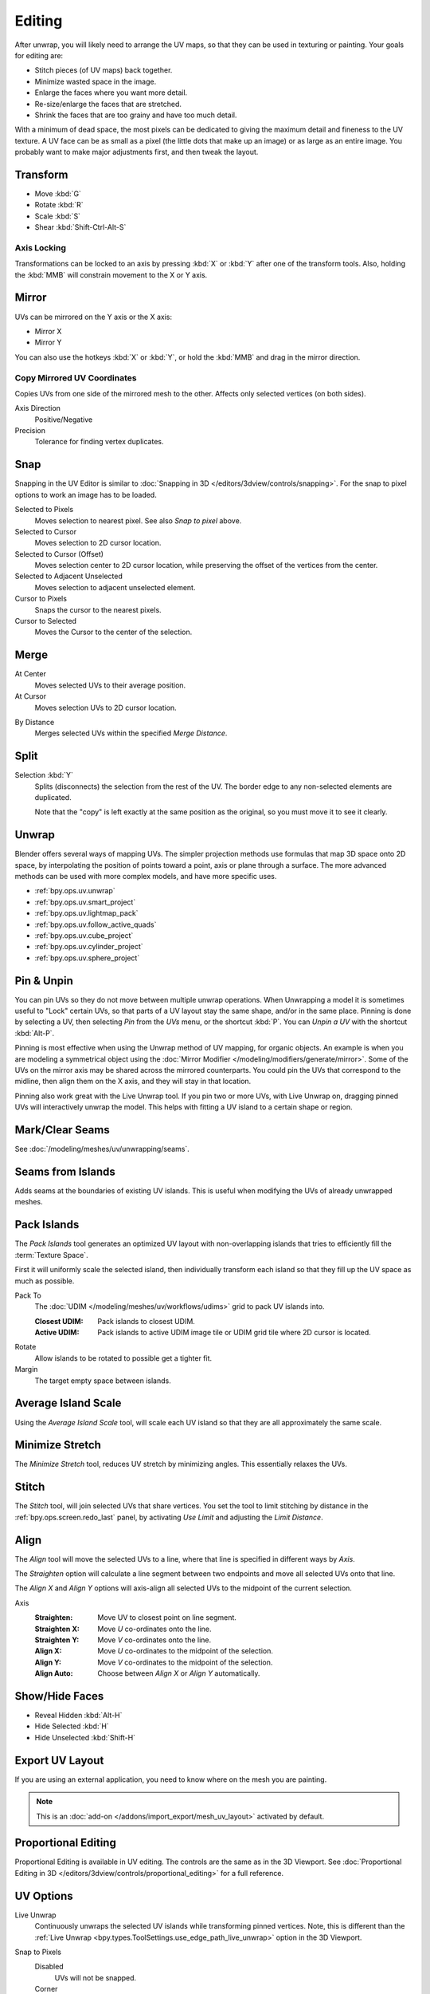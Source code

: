 
*******
Editing
*******

After unwrap, you will likely need to arrange the UV maps,
so that they can be used in texturing or painting. Your goals for editing are:

- Stitch pieces (of UV maps) back together.
- Minimize wasted space in the image.
- Enlarge the faces where you want more detail.
- Re-size/enlarge the faces that are stretched.
- Shrink the faces that are too grainy and have too much detail.

With a minimum of dead space,
the most pixels can be dedicated to giving the maximum detail and fineness to the UV texture.
A UV face can be as small as a pixel (the little dots that make up an image)
or as large as an entire image. You probably want to make major adjustments first,
and then tweak the layout.


Transform
=========

.. reference::

   :Editor:    UV Editor
   :Mode:      Edit Mode
   :Tool:      :menuselection:`Toolbar --> Move, Rotate, Scale, Transform`
   :Menu:      :menuselection:`UV --> Transform`

- Move :kbd:`G`
- Rotate :kbd:`R`
- Scale :kbd:`S`
- Shear :kbd:`Shift-Ctrl-Alt-S`


Axis Locking
------------

Transformations can be locked to an axis by pressing :kbd:`X` or :kbd:`Y` after one of the transform tools.
Also, holding the :kbd:`MMB` will constrain movement to the X or Y axis.


Mirror
======

.. reference::

   :Editor:    UV Editor
   :Mode:      Edit Mode
   :Menu:      :menuselection:`UV --> Mirror`
   :Shortcut:  :kbd:`Ctrl-M`

UVs can be mirrored on the Y axis or the X axis:

- Mirror X
- Mirror Y

You can also use the hotkeys :kbd:`X` or :kbd:`Y`,
or hold the :kbd:`MMB` and drag in the mirror direction.


Copy Mirrored UV Coordinates
----------------------------

.. reference::

   :Editor:    UV Editor
   :Mode:      Edit Mode
   :Menu:      :menuselection:`UV --> Copy Mirrored UV Coordinates`

Copies UVs from one side of the mirrored mesh to the other.
Affects only selected vertices (on both sides).

Axis Direction
   Positive/Negative
Precision
   Tolerance for finding vertex duplicates.


.. _bpy.ops.uv.snap_selected:
.. _bpy.ops.uv.snap_cursor:

Snap
====

.. reference::

   :Editor:    UV Editor
   :Mode:      Edit Mode
   :Menu:      :menuselection:`UV --> Snap`
   :Shortcut:  :kbd:`Shift-S`

Snapping in the UV Editor is similar to
:doc:`Snapping in 3D </editors/3dview/controls/snapping>`.
For the snap to pixel options to work an image has to be loaded.

Selected to Pixels
   Moves selection to nearest pixel. See also *Snap to pixel* above.
Selected to Cursor
   Moves selection to 2D cursor location.
Selected to Cursor (Offset)
   Moves selection center to 2D cursor location, while preserving the offset of the vertices from the center.
Selected to Adjacent Unselected
   Moves selection to adjacent unselected element.

Cursor to Pixels
   Snaps the cursor to the nearest pixels.
Cursor to Selected
   Moves the Cursor to the center of the selection.


.. _bpy.ops.uv.weld:

Merge
=====

.. reference::

   :Editor:    UV Editor
   :Mode:      Edit Mode
   :Menu:      :menuselection:`UV --> Merge`
   :Shortcut:  :kbd:`M`

At Center
   Moves selected UVs to their average position.
At Cursor
   Moves selection UVs to 2D cursor location.

.. _bpy.ops.uv.remove_doubles:

By Distance
   Merges selected UVs within the specified *Merge Distance*.


.. _bpy.ops.uv.select_split:

Split
=====

.. reference::

   :Editor:    UV Editor
   :Mode:      Edit Mode
   :Menu:      :menuselection:`UV --> Split`
   :Shortcut:  :kbd:`Alt-M`

Selection :kbd:`Y`
   Splits (disconnects) the selection from the rest of the UV.
   The border edge to any non-selected elements are duplicated.

   Note that the "copy" is left exactly at the same position as the original,
   so you must move it to see it clearly.


Unwrap
======

.. reference::

   :Editor:    UV Editor
   :Mode:      Edit Mode
   :Menu:      :menuselection:`UV --> Unwrap`
   :Shortcut:  :kbd:`U`

Blender offers several ways of mapping UVs.
The simpler projection methods use formulas that map 3D space onto 2D space,
by interpolating the position of points toward a point, axis or plane through a surface.
The more advanced methods can be used with more complex models, and have more specific uses.

- :ref:`bpy.ops.uv.unwrap`
- :ref:`bpy.ops.uv.smart_project`
- :ref:`bpy.ops.uv.lightmap_pack`
- :ref:`bpy.ops.uv.follow_active_quads`
- :ref:`bpy.ops.uv.cube_project`
- :ref:`bpy.ops.uv.cylinder_project`
- :ref:`bpy.ops.uv.sphere_project`


.. _bpy.ops.uv.pin:

Pin & Unpin
===========

.. reference::

   :Editor:    UV Editor
   :Mode:      Edit Mode
   :Menu:      :menuselection:`UV --> Pin/Unpin`
   :Shortcut:  :kbd:`P`, :kbd:`Alt-P`

You can pin UVs so they do not move between multiple unwrap operations.
When Unwrapping a model it is sometimes useful to "Lock" certain UVs,
so that parts of a UV layout stay the same shape, and/or in the same place.
Pinning is done by selecting a UV, then selecting *Pin* from the *UVs* menu,
or the shortcut :kbd:`P`. You can *Unpin a UV* with the shortcut :kbd:`Alt-P`.

Pinning is most effective when using the Unwrap method of UV mapping, for organic objects.
An example is when you are modeling a symmetrical object using
the :doc:`Mirror Modifier </modeling/modifiers/generate/mirror>`.
Some of the UVs on the mirror axis may be shared across the mirrored counterparts.
You could pin the UVs that correspond to the midline, then align them on the X axis,
and they will stay in that location.

Pinning also work great with the Live Unwrap tool. If you pin two or more UVs,
with Live Unwrap on, dragging pinned UVs will interactively unwrap the model.
This helps with fitting a UV island to a certain shape or region.


Mark/Clear Seams
================

.. reference::

   :Editor:    UV Editor
   :Mode:      Edit Mode
   :Menu:      :menuselection:`UV --> Mark/Clear Seam`

See :doc:`/modeling/meshes/uv/unwrapping/seams`.


.. _bpy.ops.uv.seams_from_islands:

Seams from Islands
==================

.. reference::

   :Mode:      View mode
   :Menu:      :menuselection:`UV --> Seams from Islands`

Adds seams at the boundaries of existing UV islands.
This is useful when modifying the UVs of already unwrapped meshes.


.. _bpy.ops.uv.pack_islands:

Pack Islands
============

.. reference::

   :Editor:    UV Editor
   :Mode:      Edit Mode
   :Menu:      :menuselection:`UV --> Pack Islands`
   :Shortcut:  :kbd:`Ctrl-P`

The *Pack Islands* tool generates an optimized UV layout with non-overlapping islands
that tries to efficiently fill the :term:`Texture Space`.

First it will uniformly scale the selected island,
then individually transform each island so that they fill up the UV space as much as possible.

Pack To
   The :doc:`UDIM </modeling/meshes/uv/workflows/udims>` grid to pack UV islands into.

   :Closest UDIM: Pack islands to closest UDIM.
   :Active UDIM: Pack islands to active UDIM image tile or UDIM grid tile where 2D cursor is located.
Rotate
   Allow islands to be rotated to possible get a tighter fit.
Margin
   The target empty space between islands.


.. _bpy.ops.uv.average_islands_scale:

Average Island Scale
====================

.. reference::

   :Editor:    UV Editor
   :Mode:      Edit Mode
   :Menu:      :menuselection:`UV --> Average Island Scale`
   :Shortcut:  :kbd:`Ctrl-A`

Using the *Average Island Scale* tool, will scale each
UV island so that they are all approximately the same scale.


.. _bpy.ops.uv.minimize_stretch:

Minimize Stretch
================

.. reference::

   :Editor:    UV Editor
   :Mode:      Edit Mode
   :Menu:      :menuselection:`UV --> Minimize Stretch`
   :Shortcut:  :kbd:`Ctrl-V`

The *Minimize Stretch* tool, reduces UV stretch by minimizing angles. This essentially relaxes the UVs.


.. _bpy.ops.uv.stitch:

Stitch
======

.. reference::

   :Editor:    UV Editor
   :Mode:      Edit Mode
   :Menu:      :menuselection:`UV --> Stitch`
   :Shortcut:  :kbd:`Alt-V`

The *Stitch* tool, will join selected UVs that share vertices.
You set the tool to limit stitching by distance in the :ref:`bpy.ops.screen.redo_last` panel,
by activating *Use Limit* and adjusting the *Limit Distance*.


.. _bpy.ops.uv.align:

Align
=====

.. reference::

   :Editor:    UV Editor
   :Mode:      Edit Mode
   :Menu:      :menuselection:`UV --> Align`
   :Shortcut:  :kbd:`Shift-W`

The *Align* tool will move the selected UVs to a line, where that line is specified in different ways by *Axis*.

The *Straighten* option will calculate a line segment between two endpoints and move all selected UVs onto that line.

The *Align X* and *Align Y* options will axis-align all selected UVs to the midpoint of the current selection.

Axis
   :Straighten: Move UV to closest point on line segment.
   :Straighten X: Move *U* co-ordinates onto the line.
   :Straighten Y: Move *V* co-ordinates onto the line.
   :Align X: Move *U* co-ordinates to the midpoint of the selection.
   :Align Y: Move *V* co-ordinates to the midpoint of the selection.
   :Align Auto: Choose between *Align X* or *Align Y* automatically.


.. _bpy.ops.uv.hide:
.. _bpy.ops.uv.reveal:

Show/Hide Faces
===============

.. reference::

   :Editor:    UV Editor
   :Mode:      Edit Mode
   :Menu:      :menuselection:`UV --> Show/Hide Faces`

- Reveal Hidden :kbd:`Alt-H`
- Hide Selected :kbd:`H`
- Hide Unselected :kbd:`Shift-H`


Export UV Layout
================

.. reference::

   :Editor:    UV Editor
   :Mode:      Edit Mode
   :Menu:      :menuselection:`UV --> Export UV Layout`

If you are using an external application, you need to know where on the mesh you are painting.

.. note::

   This is an :doc:`add-on </addons/import_export/mesh_uv_layout>` activated by default.


Proportional Editing
====================

.. reference::

   :Editor:    UV Editor
   :Mode:      Edit Mode
   :Header:    :menuselection:`Proportional Editing`
   :Menu:      :menuselection:`UV --> Proportional Editing`
   :Shortcut:  :kbd:`O`

Proportional Editing is available in UV editing. The controls are the same as in the 3D Viewport.
See :doc:`Proportional Editing in 3D </editors/3dview/controls/proportional_editing>`
for a full reference.


UV Options
==========

.. reference::

   :Editor:    UV Editor
   :Mode:      Edit Mode
   :Menu:      :menuselection:`UVs`

.. _bpy.types.SpaceUVEditor.use_live_unwrap:

Live Unwrap
   Continuously unwraps the selected UV islands while transforming pinned vertices.
   Note, this is different than the :ref:`Live Unwrap <bpy.types.ToolSettings.use_edge_path_live_unwrap>`
   option in the 3D Viewport.

.. _bpy.types.SpaceUVEditor.pixel_snap_mode:

Snap to Pixels
   Disabled
      UVs will not be snapped.
   Corner
      Will force the UVs to snap to the corners of the nearest pixels of an image if loaded.
   Center
      Will force the UVs to snap to the center of the nearest pixels of an image if loaded.

.. _bpy.types.SpaceUVEditor.lock_bounds:

Constraining to Image Bounds
   For standard textures, this option prevents UVs from being moved outside the 0 to 1 UV range.
   For :doc:`UDIMs </modeling/meshes/uv/workflows/udims>` textures,
   this option prevents UVs from being moved outside the nearest UDIM tile.


3D Viewport
===========

.. _bpy.ops.mesh.uvs_rotate:

Rotate UVs
----------

.. reference::

   :Editor:    3D Viewport
   :Mode:      Edit Mode
   :Menu:      :menuselection:`Face --> Face Data --> Rotate UVs`

The orientation of the UV texture is defined by each face.
If the image is, for example, upside down or laying on its side,
use the :menuselection:`Face --> Rotate UVs` (in the 3D Viewport in Face Select mode)
menu to rotate the UVs per face in 90-degree turns.


.. _bpy.ops.mesh.uvs_reverse:

Reverse UVs
-----------

.. reference::

   :Editor:    3D Viewport
   :Mode:      Edit Mode
   :Menu:      :menuselection:`Face --> Face Data --> Reverse UVs`

The :menuselection:`Face --> Reverse UVs` tool mirrors the UVs per face,
which flips the image over, showing you the image reversed.

